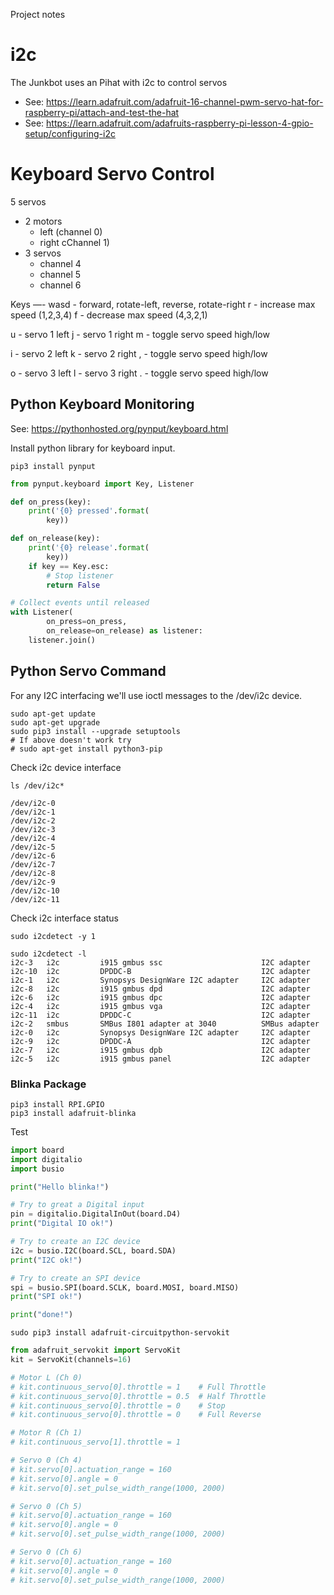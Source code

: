 Project notes

* i2c
The Junkbot uses an Pihat with i2c to control servos
- See: https://learn.adafruit.com/adafruit-16-channel-pwm-servo-hat-for-raspberry-pi/attach-and-test-the-hat
- See: https://learn.adafruit.com/adafruits-raspberry-pi-lesson-4-gpio-setup/configuring-i2c

* Keyboard Servo Control
5 servos 
- 2 motors
  - left (channel 0)
  - right cChannel 1)
- 3 servos
  - channel 4
  - channel 5
  - channel 6

Keys
----
wasd - forward, rotate-left, reverse, rotate-right
r    - increase max speed (1,2,3,4)
f    - decrease max speed (4,3,2,1)

u    - servo 1 left
j    - servo 1 right
m    - toggle servo speed high/low

i    - servo 2 left
k    - servo 2 right
,    - toggle servo speed high/low

o    - servo 3 left
l    - servo 3 right
.    - toggle servo speed high/low

** Python Keyboard Monitoring
See: https://pythonhosted.org/pynput/keyboard.html

Install python library for keyboard input.
#+BEGIN_SRC 
pip3 install pynput
#+END_SRC

#+BEGIN_SRC python
from pynput.keyboard import Key, Listener

def on_press(key):
    print('{0} pressed'.format(
        key))

def on_release(key):
    print('{0} release'.format(
        key))
    if key == Key.esc:
        # Stop listener
        return False

# Collect events until released
with Listener(
        on_press=on_press,
        on_release=on_release) as listener:
    listener.join()
#+END_SRC

** Python Servo Command
For any I2C interfacing we'll use ioctl messages to the /dev/i2c device.

#+BEGIN_SRC shell
sudo apt-get update
sudo apt-get upgrade
sudo pip3 install --upgrade setuptools
# If above doesn't work try
# sudo apt-get install python3-pip
#+END_SRC

Check i2c device interface
#+BEGIN_SRC 
ls /dev/i2c*
#+END_SRC

#+BEGIN_SRC 
/dev/i2c-0
/dev/i2c-1
/dev/i2c-2
/dev/i2c-3
/dev/i2c-4
/dev/i2c-5
/dev/i2c-6
/dev/i2c-7
/dev/i2c-8
/dev/i2c-9
/dev/i2c-10
/dev/i2c-11
#+END_SRC

Check i2c interface status
#+BEGIN_SRC 
sudo i2cdetect -y 1
#+END_SRC

#+BEGIN_SRC 
sudo i2cdetect -l
i2c-3	i2c       	i915 gmbus ssc                  	I2C adapter
i2c-10	i2c       	DPDDC-B                         	I2C adapter
i2c-1	i2c       	Synopsys DesignWare I2C adapter 	I2C adapter
i2c-8	i2c       	i915 gmbus dpd                  	I2C adapter
i2c-6	i2c       	i915 gmbus dpc                  	I2C adapter
i2c-4	i2c       	i915 gmbus vga                  	I2C adapter
i2c-11	i2c       	DPDDC-C                         	I2C adapter
i2c-2	smbus     	SMBus I801 adapter at 3040      	SMBus adapter
i2c-0	i2c       	Synopsys DesignWare I2C adapter 	I2C adapter
i2c-9	i2c       	DPDDC-A                         	I2C adapter
i2c-7	i2c       	i915 gmbus dpb                  	I2C adapter
i2c-5	i2c       	i915 gmbus panel                	I2C adapter
#+END_SRC

*** Blinka Package
#+BEGIN_SRC 
pip3 install RPI.GPIO
pip3 install adafruit-blinka
#+END_SRC

Test
#+BEGIN_SRC python
import board
import digitalio
import busio
 
print("Hello blinka!")
 
# Try to great a Digital input
pin = digitalio.DigitalInOut(board.D4)
print("Digital IO ok!")
 
# Try to create an I2C device
i2c = busio.I2C(board.SCL, board.SDA)
print("I2C ok!")
 
# Try to create an SPI device
spi = busio.SPI(board.SCLK, board.MOSI, board.MISO)
print("SPI ok!")
 
print("done!")
#+END_SRC

#+BEGIN_SRC shell
sudo pip3 install adafruit-circuitpython-servokit
#+END_SRC

#+BEGIN_SRC python
from adafruit_servokit import ServoKit
kit = ServoKit(channels=16)

# Motor L (Ch 0)
# kit.continuous_servo[0].throttle = 1    # Full Throttle
# kit.continuous_servo[0].throttle = 0.5  # Half Throttle
# kit.continuous_servo[0].throttle = 0    # Stop
# kit.continuous_servo[0].throttle = 0    # Full Reverse

# Motor R (Ch 1)
# kit.continuous_servo[1].throttle = 1

# Servo 0 (Ch 4)
# kit.servo[0].actuation_range = 160
# kit.servo[0].angle = 0
# kit.servo[0].set_pulse_width_range(1000, 2000)

# Servo 0 (Ch 5)
# kit.servo[0].actuation_range = 160
# kit.servo[0].angle = 0
# kit.servo[0].set_pulse_width_range(1000, 2000)

# Servo 0 (Ch 6)
# kit.servo[0].actuation_range = 160
# kit.servo[0].angle = 0
# kit.servo[0].set_pulse_width_range(1000, 2000)

#+END_SRC
